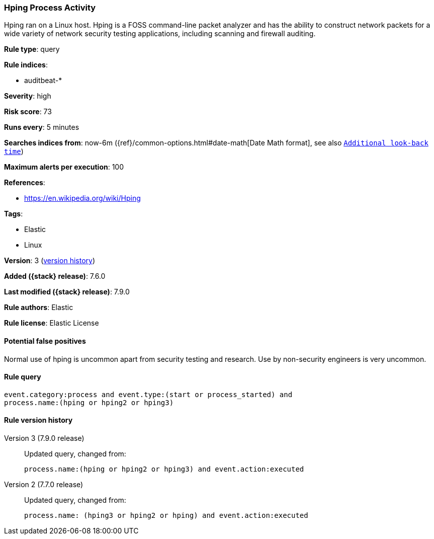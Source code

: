 [[hping-process-activity]]
=== Hping Process Activity

Hping ran on a Linux host. Hping is a FOSS command-line packet analyzer and has
the ability to construct network packets for a wide variety of network security
testing applications, including scanning and firewall auditing.

*Rule type*: query

*Rule indices*:

* auditbeat-*

*Severity*: high

*Risk score*: 73

*Runs every*: 5 minutes

*Searches indices from*: now-6m ({ref}/common-options.html#date-math[Date Math format], see also <<rule-schedule, `Additional look-back time`>>)

*Maximum alerts per execution*: 100

*References*:

* https://en.wikipedia.org/wiki/Hping

*Tags*:

* Elastic
* Linux

*Version*: 3 (<<hping-process-activity-history, version history>>)

*Added ({stack} release)*: 7.6.0

*Last modified ({stack} release)*: 7.9.0

*Rule authors*: Elastic

*Rule license*: Elastic License

==== Potential false positives

Normal use of hping is uncommon apart from security testing and research. Use by non-security engineers is very uncommon.

==== Rule query


[source,js]
----------------------------------
event.category:process and event.type:(start or process_started) and
process.name:(hping or hping2 or hping3)
----------------------------------


[[hping-process-activity-history]]
==== Rule version history

Version 3 (7.9.0 release)::
Updated query, changed from:
+
[source, js]
----------------------------------
process.name:(hping or hping2 or hping3) and event.action:executed
----------------------------------

Version 2 (7.7.0 release)::
Updated query, changed from:
+
[source, js]
----------------------------------
process.name: (hping3 or hping2 or hping) and event.action:executed
----------------------------------

